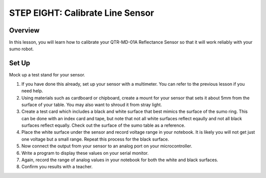 STEP EIGHT: Calibrate Line Sensor
======================

Overview
--------

In this lesson, you will learn how to calibrate your QTR-MD-01A Reflectance Sensor so that it will work reliably with your sumo robot.

Set Up
---------
Mock up a test stand for your sensor. 

#. If you have done this already, set up your sensor with a multimeter. You can refer to the previous lesson if you need help.

#. Using materials such as cardboard or chipboard, create a mount for your sensor that sets it about 5mm from the surface of your table. You may also want to shroud it from stray light. 

#. Create a test card which includes a black and white surface that best mimics the surface of the sumo ring. This can be done with an index card and tape, but note that not all white surfaces reflect eqaully and not all black surfaces reflect equally. Check out the surface of the sumo table as a reference.

#. Place the white surface under the sensor and record voltage range in your notebook. It is likely you will not get just one voltage but a small range. Repeat this process for the black surface.
   
#. Now connect the output from your sensor to an analog port on your microcontroller. 

#. Write a program to display these values on your serial monitor.

#. Again, record the range of analog values in your notebook for both the white and black surfaces.

#. Confirm you results with a teacher. 

